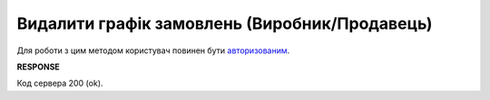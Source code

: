 #################################################################################################
**Видалити графік замовлень (Виробник/Продавець)**
#################################################################################################

Для роботи з цим методом користувач повинен бути `авторизованим <https://wiki.edin.ua/uk/latest/Distribution/EDIN_2_0/API_2_0/Methods/Authorization.html>`__.

.. csv-table:: 
  :file: ProducerSchedulesControllerDelete.csv
  :widths:  10, 41
  :stub-columns: 0

**RESPONSE**

Код сервера 200 (ok).

